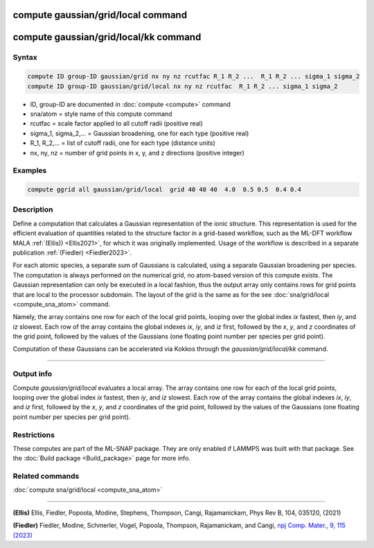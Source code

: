 .. index:: compute sna/atom
.. index:: compute snad/atom
.. index:: compute snav/atom
.. index:: compute snap
.. index:: compute sna/grid
.. index:: compute sna/grid/local


compute gaussian/grid/local command
===================================

compute gaussian/grid/local/kk command
======================================

Syntax
""""""

.. code-block:: LAMMPS

   compute ID group-ID gaussian/grid nx ny nz rcutfac R_1 R_2 ...  R_1 R_2 ... sigma_1 sigma_2
   compute ID group-ID gaussian/grid/local nx ny nz rcutfac  R_1 R_2 ... sigma_1 sigma_2

* ID, group-ID are documented in :doc:`compute <compute>` command
* sna/atom = style name of this compute command
* rcutfac = scale factor applied to all cutoff radii (positive real)
* sigma_1, sigma_2,... = Gaussian broadening, one for each type (positive real)
* R_1, R_2,... = list of cutoff radii, one for each type (distance units)
* nx, ny, nz = number of grid points in x, y, and z directions (positive integer)

Examples
""""""""

.. code-block:: LAMMPS

    compute ggrid all gaussian/grid/local  grid 40 40 40  4.0  0.5 0.5  0.4 0.4

Description
"""""""""""

Define a computation that calculates a Gaussian representation of the ionic
structure. This representation is used for the efficient evaluation
of quantities related to the structure factor in a grid-based workflow,
such as the ML-DFT workflow MALA :ref:`(Ellis)) <Ellis2021>`, for which it was originally
implemented. Usage of the workflow is described in a separate publication :ref:`(Fiedler) <Fiedler2023>`.

For each atomic species, a separate sum of Gaussians is calculated, using
a separate Gaussian broadening per species. The computation
is always performed on the numerical grid, no atom-based version of this
compute exists. The Gaussian representation can only be executed in a local
fashion, thus the output array only contains  rows for grid points
that are local to the processor subdomain. The layout of the grid is the same
as for the see :doc:`sna/grid/local <compute_sna_atom>` command.

Namely, the array contains one row for each of the
local grid points, looping over the global index *ix* fastest,
then *iy*, and *iz* slowest.  Each row of the array contains
the global indexes *ix*, *iy*, and *iz* first, followed by the *x*, *y*,
and *z* coordinates of the grid point, followed by the values of the Gaussians
(one floating point number per species per grid point).

Computation of these Gaussians can be accelerated via Kokkos through the
*gaussian/grid/local/kk* command.

----------

Output info
"""""""""""

Compute *gaussian/grid/local* evaluates a local array.
The array contains one row for each of the
local grid points, looping over the global index *ix* fastest,
then *iy*, and *iz* slowest.  Each row of the array contains
the global indexes *ix*, *iy*, and *iz* first, followed by the *x*, *y*,
and *z* coordinates of the grid point, followed by the values of the Gaussians
(one floating point number per species per grid point).

Restrictions
""""""""""""

These computes are part of the ML-SNAP package.  They are only enabled
if LAMMPS was built with that package.  See the :doc:`Build package
<Build_package>` page for more info.

Related commands
""""""""""""""""

:doc:`compute sna/grid/local <compute_sna_atom>`

----------

.. _Ellis2021:

**(Ellis)** Ellis, Fiedler, Popoola, Modine, Stephens, Thompson, Cangi, Rajamanickam,  Phys Rev B, 104, 035120, (2021)

.. _Fiedler2023:

**(Fiedler)** Fiedler, Modine, Schmerler, Vogel, Popoola, Thompson, Rajamanickam, and Cangi,
`npj Comp. Mater., 9, 115 (2023) <https://doi.org/10.1038/s41524-023-01070-z>`_


